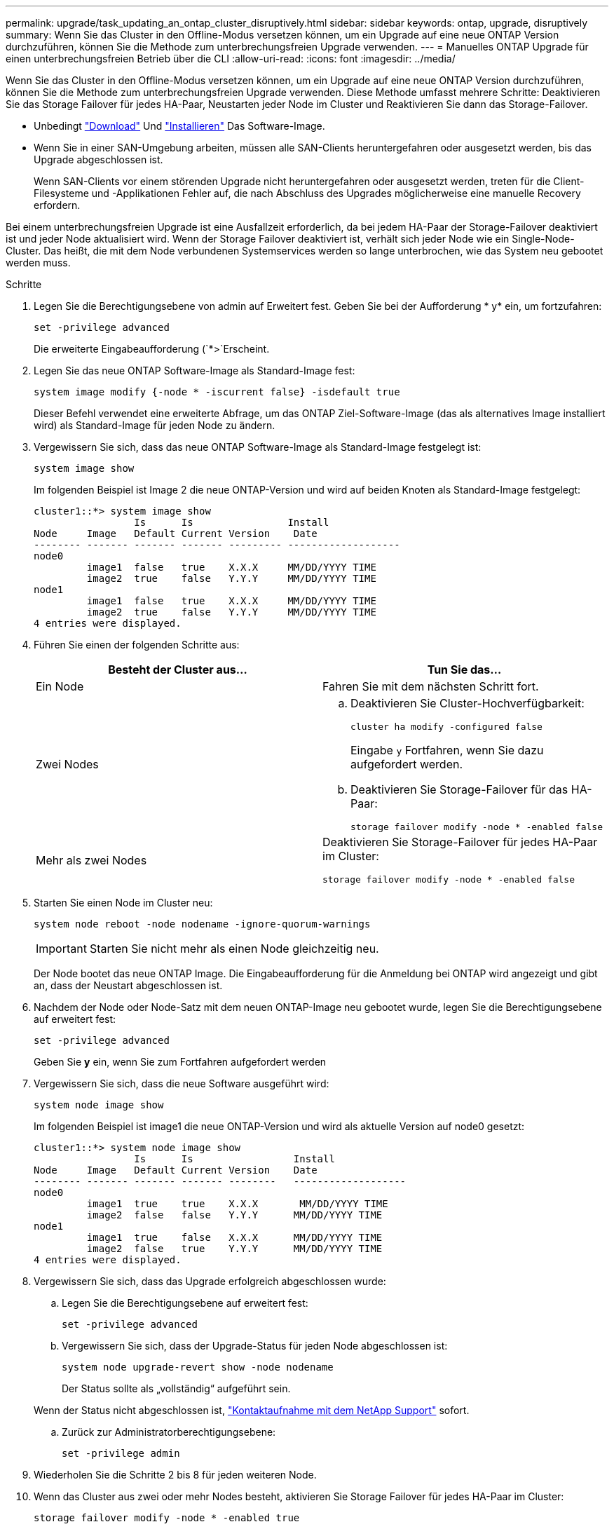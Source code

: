---
permalink: upgrade/task_updating_an_ontap_cluster_disruptively.html 
sidebar: sidebar 
keywords: ontap, upgrade, disruptively 
summary: Wenn Sie das Cluster in den Offline-Modus versetzen können, um ein Upgrade auf eine neue ONTAP Version durchzuführen, können Sie die Methode zum unterbrechungsfreien Upgrade verwenden. 
---
= Manuelles ONTAP Upgrade für einen unterbrechungsfreien Betrieb über die CLI
:allow-uri-read: 
:icons: font
:imagesdir: ../media/


[role="lead"]
Wenn Sie das Cluster in den Offline-Modus versetzen können, um ein Upgrade auf eine neue ONTAP Version durchzuführen, können Sie die Methode zum unterbrechungsfreien Upgrade verwenden. Diese Methode umfasst mehrere Schritte: Deaktivieren Sie das Storage Failover für jedes HA-Paar, Neustarten jeder Node im Cluster und Reaktivieren Sie dann das Storage-Failover.

* Unbedingt link:download-software-image.html["Download"] Und link:install-software-manual-upgrade.html["Installieren"] Das Software-Image.
* Wenn Sie in einer SAN-Umgebung arbeiten, müssen alle SAN-Clients heruntergefahren oder ausgesetzt werden, bis das Upgrade abgeschlossen ist.
+
Wenn SAN-Clients vor einem störenden Upgrade nicht heruntergefahren oder ausgesetzt werden, treten für die Client-Filesysteme und -Applikationen Fehler auf, die nach Abschluss des Upgrades möglicherweise eine manuelle Recovery erfordern.



Bei einem unterbrechungsfreien Upgrade ist eine Ausfallzeit erforderlich, da bei jedem HA-Paar der Storage-Failover deaktiviert ist und jeder Node aktualisiert wird. Wenn der Storage Failover deaktiviert ist, verhält sich jeder Node wie ein Single-Node-Cluster. Das heißt, die mit dem Node verbundenen Systemservices werden so lange unterbrochen, wie das System neu gebootet werden muss.

.Schritte
. Legen Sie die Berechtigungsebene von admin auf Erweitert fest. Geben Sie bei der Aufforderung * y* ein, um fortzufahren:
+
[source, cli]
----
set -privilege advanced
----
+
Die erweiterte Eingabeaufforderung (`*>`Erscheint.

. Legen Sie das neue ONTAP Software-Image als Standard-Image fest:
+
[source, cli]
----
system image modify {-node * -iscurrent false} -isdefault true
----
+
Dieser Befehl verwendet eine erweiterte Abfrage, um das ONTAP Ziel-Software-Image (das als alternatives Image installiert wird) als Standard-Image für jeden Node zu ändern.

. Vergewissern Sie sich, dass das neue ONTAP Software-Image als Standard-Image festgelegt ist:
+
[source, cli]
----
system image show
----
+
Im folgenden Beispiel ist Image 2 die neue ONTAP-Version und wird auf beiden Knoten als Standard-Image festgelegt:

+
[listing]
----
cluster1::*> system image show
                 Is      Is                Install
Node     Image   Default Current Version    Date
-------- ------- ------- ------- --------- -------------------
node0
         image1  false   true    X.X.X     MM/DD/YYYY TIME
         image2  true    false   Y.Y.Y     MM/DD/YYYY TIME
node1
         image1  false   true    X.X.X     MM/DD/YYYY TIME
         image2  true    false   Y.Y.Y     MM/DD/YYYY TIME
4 entries were displayed.
----
. Führen Sie einen der folgenden Schritte aus:
+
[cols="2*"]
|===
| Besteht der Cluster aus... | Tun Sie das... 


 a| 
Ein Node
 a| 
Fahren Sie mit dem nächsten Schritt fort.



 a| 
Zwei Nodes
 a| 
.. Deaktivieren Sie Cluster-Hochverfügbarkeit:
+
[source, cli]
----
cluster ha modify -configured false
----
+
Eingabe `y` Fortfahren, wenn Sie dazu aufgefordert werden.

.. Deaktivieren Sie Storage-Failover für das HA-Paar:
+
[source, cli]
----
storage failover modify -node * -enabled false
----




 a| 
Mehr als zwei Nodes
 a| 
Deaktivieren Sie Storage-Failover für jedes HA-Paar im Cluster:

[source, cli]
----
storage failover modify -node * -enabled false
----
|===
. Starten Sie einen Node im Cluster neu:
+
[source, cli]
----
system node reboot -node nodename -ignore-quorum-warnings
----
+

IMPORTANT: Starten Sie nicht mehr als einen Node gleichzeitig neu.

+
Der Node bootet das neue ONTAP Image. Die Eingabeaufforderung für die Anmeldung bei ONTAP wird angezeigt und gibt an, dass der Neustart abgeschlossen ist.

. Nachdem der Node oder Node-Satz mit dem neuen ONTAP-Image neu gebootet wurde, legen Sie die Berechtigungsebene auf erweitert fest:
+
[source, cli]
----
set -privilege advanced
----
+
Geben Sie *y* ein, wenn Sie zum Fortfahren aufgefordert werden

. Vergewissern Sie sich, dass die neue Software ausgeführt wird:
+
[source, cli]
----
system node image show
----
+
Im folgenden Beispiel ist image1 die neue ONTAP-Version und wird als aktuelle Version auf node0 gesetzt:

+
[listing]
----
cluster1::*> system node image show
                 Is      Is                 Install
Node     Image   Default Current Version    Date
-------- ------- ------- ------- --------   -------------------
node0
         image1  true    true    X.X.X       MM/DD/YYYY TIME
         image2  false   false   Y.Y.Y      MM/DD/YYYY TIME
node1
         image1  true    false   X.X.X      MM/DD/YYYY TIME
         image2  false   true    Y.Y.Y      MM/DD/YYYY TIME
4 entries were displayed.
----
. Vergewissern Sie sich, dass das Upgrade erfolgreich abgeschlossen wurde:
+
.. Legen Sie die Berechtigungsebene auf erweitert fest:
+
[source, cli]
----
set -privilege advanced
----
.. Vergewissern Sie sich, dass der Upgrade-Status für jeden Node abgeschlossen ist:
+
[source, cli]
----
system node upgrade-revert show -node nodename
----
+
Der Status sollte als „vollständig“ aufgeführt sein.

+
Wenn der Status nicht abgeschlossen ist, link:http://mysupport.netapp.com/["Kontaktaufnahme mit dem NetApp Support"^] sofort.

.. Zurück zur Administratorberechtigungsebene:
+
[source, cli]
----
set -privilege admin
----


. Wiederholen Sie die Schritte 2 bis 8 für jeden weiteren Node.
. Wenn das Cluster aus zwei oder mehr Nodes besteht, aktivieren Sie Storage Failover für jedes HA-Paar im Cluster:
+
[source, cli]
----
storage failover modify -node * -enabled true
----
. Wenn das Cluster nur aus zwei Nodes besteht, ermöglichen Sie Cluster Hochverfügbarkeit:
+
[source, cli]
----
cluster ha modify -configured true
----

